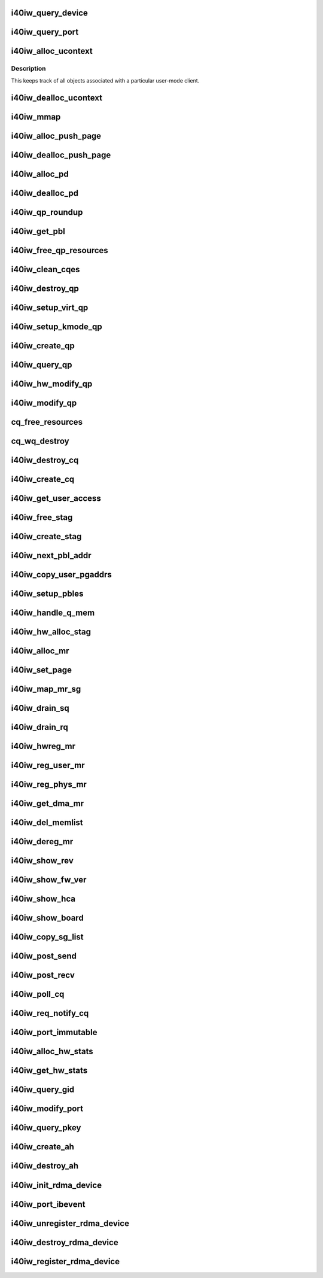 .. -*- coding: utf-8; mode: rst -*-
.. src-file: drivers/infiniband/hw/i40iw/i40iw_verbs.c

.. _`i40iw_query_device`:

i40iw_query_device
==================

.. c:function:: int i40iw_query_device(struct ib_device *ibdev, struct ib_device_attr *props, struct ib_udata *udata)

    get device attributes

    :param struct ib_device \*ibdev:
        device pointer from stack

    :param struct ib_device_attr \*props:
        returning device attributes

    :param struct ib_udata \*udata:
        user data

.. _`i40iw_query_port`:

i40iw_query_port
================

.. c:function:: int i40iw_query_port(struct ib_device *ibdev, u8 port, struct ib_port_attr *props)

    get port attrubutes

    :param struct ib_device \*ibdev:
        device pointer from stack

    :param u8 port:
        port number for query

    :param struct ib_port_attr \*props:
        returning device attributes

.. _`i40iw_alloc_ucontext`:

i40iw_alloc_ucontext
====================

.. c:function:: struct ib_ucontext *i40iw_alloc_ucontext(struct ib_device *ibdev, struct ib_udata *udata)

    Allocate the user context data structure

    :param struct ib_device \*ibdev:
        device pointer from stack

    :param struct ib_udata \*udata:
        user data

.. _`i40iw_alloc_ucontext.description`:

Description
-----------

This keeps track of all objects associated with a particular
user-mode client.

.. _`i40iw_dealloc_ucontext`:

i40iw_dealloc_ucontext
======================

.. c:function:: int i40iw_dealloc_ucontext(struct ib_ucontext *context)

    deallocate the user context data structure

    :param struct ib_ucontext \*context:
        user context created during alloc

.. _`i40iw_mmap`:

i40iw_mmap
==========

.. c:function:: int i40iw_mmap(struct ib_ucontext *context, struct vm_area_struct *vma)

    user memory map

    :param struct ib_ucontext \*context:
        context created during alloc

    :param struct vm_area_struct \*vma:
        kernel info for user memory map

.. _`i40iw_alloc_push_page`:

i40iw_alloc_push_page
=====================

.. c:function:: void i40iw_alloc_push_page(struct i40iw_device *iwdev, struct i40iw_sc_qp *qp)

    allocate a push page for qp

    :param struct i40iw_device \*iwdev:
        iwarp device

    :param struct i40iw_sc_qp \*qp:
        hardware control qp

.. _`i40iw_dealloc_push_page`:

i40iw_dealloc_push_page
=======================

.. c:function:: void i40iw_dealloc_push_page(struct i40iw_device *iwdev, struct i40iw_sc_qp *qp)

    free a push page for qp

    :param struct i40iw_device \*iwdev:
        iwarp device

    :param struct i40iw_sc_qp \*qp:
        hardware control qp

.. _`i40iw_alloc_pd`:

i40iw_alloc_pd
==============

.. c:function:: struct ib_pd *i40iw_alloc_pd(struct ib_device *ibdev, struct ib_ucontext *context, struct ib_udata *udata)

    allocate protection domain

    :param struct ib_device \*ibdev:
        device pointer from stack

    :param struct ib_ucontext \*context:
        user context created during alloc

    :param struct ib_udata \*udata:
        user data

.. _`i40iw_dealloc_pd`:

i40iw_dealloc_pd
================

.. c:function:: int i40iw_dealloc_pd(struct ib_pd *ibpd)

    deallocate pd

    :param struct ib_pd \*ibpd:
        ptr of pd to be deallocated

.. _`i40iw_qp_roundup`:

i40iw_qp_roundup
================

.. c:function:: int i40iw_qp_roundup(u32 wr_ring_size)

    return round up qp ring size

    :param u32 wr_ring_size:
        ring size to round up

.. _`i40iw_get_pbl`:

i40iw_get_pbl
=============

.. c:function:: struct i40iw_pbl *i40iw_get_pbl(unsigned long va, struct list_head *pbl_list)

    Retrieve pbl from a list given a virtual address

    :param unsigned long va:
        user virtual address

    :param struct list_head \*pbl_list:
        pbl list to search in (QP's or CQ's)

.. _`i40iw_free_qp_resources`:

i40iw_free_qp_resources
=======================

.. c:function:: void i40iw_free_qp_resources(struct i40iw_device *iwdev, struct i40iw_qp *iwqp, u32 qp_num)

    free up memory resources for qp

    :param struct i40iw_device \*iwdev:
        iwarp device

    :param struct i40iw_qp \*iwqp:
        qp ptr (user or kernel)

    :param u32 qp_num:
        qp number assigned

.. _`i40iw_clean_cqes`:

i40iw_clean_cqes
================

.. c:function:: void i40iw_clean_cqes(struct i40iw_qp *iwqp, struct i40iw_cq *iwcq)

    clean cq entries for qp

    :param struct i40iw_qp \*iwqp:
        qp ptr (user or kernel)

    :param struct i40iw_cq \*iwcq:
        cq ptr

.. _`i40iw_destroy_qp`:

i40iw_destroy_qp
================

.. c:function:: int i40iw_destroy_qp(struct ib_qp *ibqp)

    destroy qp

    :param struct ib_qp \*ibqp:
        qp's ib pointer also to get to device's qp address

.. _`i40iw_setup_virt_qp`:

i40iw_setup_virt_qp
===================

.. c:function:: int i40iw_setup_virt_qp(struct i40iw_device *iwdev, struct i40iw_qp *iwqp, struct i40iw_qp_init_info *init_info)

    setup for allocation of virtual qp

    :param struct i40iw_device \*iwdev:
        *undescribed*

    :param struct i40iw_qp \*iwqp:
        *undescribed*

    :param struct i40iw_qp_init_info \*init_info:
        initialize info to return

.. _`i40iw_setup_kmode_qp`:

i40iw_setup_kmode_qp
====================

.. c:function:: int i40iw_setup_kmode_qp(struct i40iw_device *iwdev, struct i40iw_qp *iwqp, struct i40iw_qp_init_info *info)

    setup initialization for kernel mode qp

    :param struct i40iw_device \*iwdev:
        iwarp device

    :param struct i40iw_qp \*iwqp:
        qp ptr (user or kernel)

    :param struct i40iw_qp_init_info \*info:
        initialize info to return

.. _`i40iw_create_qp`:

i40iw_create_qp
===============

.. c:function:: struct ib_qp *i40iw_create_qp(struct ib_pd *ibpd, struct ib_qp_init_attr *init_attr, struct ib_udata *udata)

    create qp

    :param struct ib_pd \*ibpd:
        ptr of pd

    :param struct ib_qp_init_attr \*init_attr:
        attributes for qp

    :param struct ib_udata \*udata:
        user data for create qp

.. _`i40iw_query_qp`:

i40iw_query_qp
==============

.. c:function:: int i40iw_query_qp(struct ib_qp *ibqp, struct ib_qp_attr *attr, int attr_mask, struct ib_qp_init_attr *init_attr)

    query qp attributes

    :param struct ib_qp \*ibqp:
        qp pointer

    :param struct ib_qp_attr \*attr:
        attributes pointer

    :param int attr_mask:
        Not used

    :param struct ib_qp_init_attr \*init_attr:
        qp attributes to return

.. _`i40iw_hw_modify_qp`:

i40iw_hw_modify_qp
==================

.. c:function:: void i40iw_hw_modify_qp(struct i40iw_device *iwdev, struct i40iw_qp *iwqp, struct i40iw_modify_qp_info *info, bool wait)

    setup cqp for modify qp

    :param struct i40iw_device \*iwdev:
        iwarp device

    :param struct i40iw_qp \*iwqp:
        qp ptr (user or kernel)

    :param struct i40iw_modify_qp_info \*info:
        info for modify qp

    :param bool wait:
        flag to wait or not for modify qp completion

.. _`i40iw_modify_qp`:

i40iw_modify_qp
===============

.. c:function:: int i40iw_modify_qp(struct ib_qp *ibqp, struct ib_qp_attr *attr, int attr_mask, struct ib_udata *udata)

    modify qp request

    :param struct ib_qp \*ibqp:
        qp's pointer for modify

    :param struct ib_qp_attr \*attr:
        access attributes

    :param int attr_mask:
        state mask

    :param struct ib_udata \*udata:
        user data

.. _`cq_free_resources`:

cq_free_resources
=================

.. c:function:: void cq_free_resources(struct i40iw_device *iwdev, struct i40iw_cq *iwcq)

    free up recources for cq

    :param struct i40iw_device \*iwdev:
        iwarp device

    :param struct i40iw_cq \*iwcq:
        cq ptr

.. _`cq_wq_destroy`:

cq_wq_destroy
=============

.. c:function:: void cq_wq_destroy(struct i40iw_device *iwdev, struct i40iw_sc_cq *cq)

    send cq destroy cqp

    :param struct i40iw_device \*iwdev:
        iwarp device

    :param struct i40iw_sc_cq \*cq:
        hardware control cq

.. _`i40iw_destroy_cq`:

i40iw_destroy_cq
================

.. c:function:: int i40iw_destroy_cq(struct ib_cq *ib_cq)

    destroy cq

    :param struct ib_cq \*ib_cq:
        cq pointer

.. _`i40iw_create_cq`:

i40iw_create_cq
===============

.. c:function:: struct ib_cq *i40iw_create_cq(struct ib_device *ibdev, const struct ib_cq_init_attr *attr, struct ib_ucontext *context, struct ib_udata *udata)

    create cq

    :param struct ib_device \*ibdev:
        device pointer from stack

    :param const struct ib_cq_init_attr \*attr:
        attributes for cq

    :param struct ib_ucontext \*context:
        user context created during alloc

    :param struct ib_udata \*udata:
        user data

.. _`i40iw_get_user_access`:

i40iw_get_user_access
=====================

.. c:function:: u16 i40iw_get_user_access(int acc)

    get hw access from IB access

    :param int acc:
        IB access to return hw access

.. _`i40iw_free_stag`:

i40iw_free_stag
===============

.. c:function:: void i40iw_free_stag(struct i40iw_device *iwdev, u32 stag)

    free stag resource

    :param struct i40iw_device \*iwdev:
        iwarp device

    :param u32 stag:
        stag to free

.. _`i40iw_create_stag`:

i40iw_create_stag
=================

.. c:function:: u32 i40iw_create_stag(struct i40iw_device *iwdev)

    create random stag

    :param struct i40iw_device \*iwdev:
        iwarp device

.. _`i40iw_next_pbl_addr`:

i40iw_next_pbl_addr
===================

.. c:function:: u64 *i40iw_next_pbl_addr(struct i40iw_pble_alloc *palloc, u64 *pbl, struct i40iw_pble_info **pinfo, u32 *idx)

    Get next pbl address

    :param struct i40iw_pble_alloc \*palloc:
        Poiner to allocated pbles

    :param u64 \*pbl:
        pointer to a pble

    :param struct i40iw_pble_info \*\*pinfo:
        info pointer

    :param u32 \*idx:
        index

.. _`i40iw_copy_user_pgaddrs`:

i40iw_copy_user_pgaddrs
=======================

.. c:function:: void i40iw_copy_user_pgaddrs(struct i40iw_mr *iwmr, u64 *pbl, enum i40iw_pble_level level)

    copy user page address to pble's os locally

    :param struct i40iw_mr \*iwmr:
        iwmr for IB's user page addresses

    :param u64 \*pbl:
        ple pointer to save 1 level or 0 level pble

    :param enum i40iw_pble_level level:
        indicated level 0, 1 or 2

.. _`i40iw_setup_pbles`:

i40iw_setup_pbles
=================

.. c:function:: int i40iw_setup_pbles(struct i40iw_device *iwdev, struct i40iw_mr *iwmr, bool use_pbles)

    copy user pg address to pble's

    :param struct i40iw_device \*iwdev:
        iwarp device

    :param struct i40iw_mr \*iwmr:
        mr pointer for this memory registration

    :param bool use_pbles:
        flag if to use pble's or memory (level 0)

.. _`i40iw_handle_q_mem`:

i40iw_handle_q_mem
==================

.. c:function:: int i40iw_handle_q_mem(struct i40iw_device *iwdev, struct i40iw_mem_reg_req *req, struct i40iw_pbl *iwpbl, bool use_pbles)

    handle memory for qp and cq

    :param struct i40iw_device \*iwdev:
        iwarp device

    :param struct i40iw_mem_reg_req \*req:
        information for q memory management

    :param struct i40iw_pbl \*iwpbl:
        pble struct

    :param bool use_pbles:
        flag to use pble

.. _`i40iw_hw_alloc_stag`:

i40iw_hw_alloc_stag
===================

.. c:function:: int i40iw_hw_alloc_stag(struct i40iw_device *iwdev, struct i40iw_mr *iwmr)

    cqp command to allocate stag

    :param struct i40iw_device \*iwdev:
        iwarp device

    :param struct i40iw_mr \*iwmr:
        iwarp mr pointer

.. _`i40iw_alloc_mr`:

i40iw_alloc_mr
==============

.. c:function:: struct ib_mr *i40iw_alloc_mr(struct ib_pd *pd, enum ib_mr_type mr_type, u32 max_num_sg)

    register stag for fast memory registration

    :param struct ib_pd \*pd:
        ibpd pointer

    :param enum ib_mr_type mr_type:
        memory for stag registrion

    :param u32 max_num_sg:
        man number of pages

.. _`i40iw_set_page`:

i40iw_set_page
==============

.. c:function:: int i40iw_set_page(struct ib_mr *ibmr, u64 addr)

    populate pbl list for fmr

    :param struct ib_mr \*ibmr:
        ib mem to access iwarp mr pointer

    :param u64 addr:
        page dma address fro pbl list

.. _`i40iw_map_mr_sg`:

i40iw_map_mr_sg
===============

.. c:function:: int i40iw_map_mr_sg(struct ib_mr *ibmr, struct scatterlist *sg, int sg_nents, unsigned int *sg_offset)

    map of sg list for fmr

    :param struct ib_mr \*ibmr:
        ib mem to access iwarp mr pointer

    :param struct scatterlist \*sg:
        scatter gather list for fmr

    :param int sg_nents:
        number of sg pages

    :param unsigned int \*sg_offset:
        *undescribed*

.. _`i40iw_drain_sq`:

i40iw_drain_sq
==============

.. c:function:: void i40iw_drain_sq(struct ib_qp *ibqp)

    drain the send queue

    :param struct ib_qp \*ibqp:
        ib qp pointer

.. _`i40iw_drain_rq`:

i40iw_drain_rq
==============

.. c:function:: void i40iw_drain_rq(struct ib_qp *ibqp)

    drain the receive queue

    :param struct ib_qp \*ibqp:
        ib qp pointer

.. _`i40iw_hwreg_mr`:

i40iw_hwreg_mr
==============

.. c:function:: int i40iw_hwreg_mr(struct i40iw_device *iwdev, struct i40iw_mr *iwmr, u16 access)

    send cqp command for memory registration

    :param struct i40iw_device \*iwdev:
        iwarp device

    :param struct i40iw_mr \*iwmr:
        iwarp mr pointer

    :param u16 access:
        access for MR

.. _`i40iw_reg_user_mr`:

i40iw_reg_user_mr
=================

.. c:function:: struct ib_mr *i40iw_reg_user_mr(struct ib_pd *pd, u64 start, u64 length, u64 virt, int acc, struct ib_udata *udata)

    Register a user memory region

    :param struct ib_pd \*pd:
        ptr of pd

    :param u64 start:
        virtual start address

    :param u64 length:
        length of mr

    :param u64 virt:
        virtual address

    :param int acc:
        access of mr

    :param struct ib_udata \*udata:
        user data

.. _`i40iw_reg_phys_mr`:

i40iw_reg_phys_mr
=================

.. c:function:: struct ib_mr *i40iw_reg_phys_mr(struct ib_pd *pd, u64 addr, u64 size, int acc, u64 *iova_start)

    register kernel physical memory

    :param struct ib_pd \*pd:
        ibpd pointer

    :param u64 addr:
        physical address of memory to register

    :param u64 size:
        size of memory to register

    :param int acc:
        Access rights

    :param u64 \*iova_start:
        start of virtual address for physical buffers

.. _`i40iw_get_dma_mr`:

i40iw_get_dma_mr
================

.. c:function:: struct ib_mr *i40iw_get_dma_mr(struct ib_pd *pd, int acc)

    register physical mem

    :param struct ib_pd \*pd:
        ptr of pd

    :param int acc:
        access for memory

.. _`i40iw_del_memlist`:

i40iw_del_memlist
=================

.. c:function:: void i40iw_del_memlist(struct i40iw_mr *iwmr, struct i40iw_ucontext *ucontext)

    Deleting pbl list entries for CQ/QP

    :param struct i40iw_mr \*iwmr:
        iwmr for IB's user page addresses

    :param struct i40iw_ucontext \*ucontext:
        ptr to user context

.. _`i40iw_dereg_mr`:

i40iw_dereg_mr
==============

.. c:function:: int i40iw_dereg_mr(struct ib_mr *ib_mr)

    deregister mr

    :param struct ib_mr \*ib_mr:
        mr ptr for dereg

.. _`i40iw_show_rev`:

i40iw_show_rev
==============

.. c:function:: ssize_t i40iw_show_rev(struct device *dev, struct device_attribute *attr, char *buf)

    :param struct device \*dev:
        *undescribed*

    :param struct device_attribute \*attr:
        *undescribed*

    :param char \*buf:
        *undescribed*

.. _`i40iw_show_fw_ver`:

i40iw_show_fw_ver
=================

.. c:function:: ssize_t i40iw_show_fw_ver(struct device *dev, struct device_attribute *attr, char *buf)

    :param struct device \*dev:
        *undescribed*

    :param struct device_attribute \*attr:
        *undescribed*

    :param char \*buf:
        *undescribed*

.. _`i40iw_show_hca`:

i40iw_show_hca
==============

.. c:function:: ssize_t i40iw_show_hca(struct device *dev, struct device_attribute *attr, char *buf)

    :param struct device \*dev:
        *undescribed*

    :param struct device_attribute \*attr:
        *undescribed*

    :param char \*buf:
        *undescribed*

.. _`i40iw_show_board`:

i40iw_show_board
================

.. c:function:: ssize_t i40iw_show_board(struct device *dev, struct device_attribute *attr, char *buf)

    :param struct device \*dev:
        *undescribed*

    :param struct device_attribute \*attr:
        *undescribed*

    :param char \*buf:
        *undescribed*

.. _`i40iw_copy_sg_list`:

i40iw_copy_sg_list
==================

.. c:function:: void i40iw_copy_sg_list(struct i40iw_sge *sg_list, struct ib_sge *sgl, int num_sges)

    copy sg list for qp

    :param struct i40iw_sge \*sg_list:
        copied into sg_list

    :param struct ib_sge \*sgl:
        copy from sgl

    :param int num_sges:
        count of sg entries

.. _`i40iw_post_send`:

i40iw_post_send
===============

.. c:function:: int i40iw_post_send(struct ib_qp *ibqp, struct ib_send_wr *ib_wr, struct ib_send_wr **bad_wr)

    kernel application wr

    :param struct ib_qp \*ibqp:
        qp ptr for wr

    :param struct ib_send_wr \*ib_wr:
        work request ptr

    :param struct ib_send_wr \*\*bad_wr:
        return of bad wr if err

.. _`i40iw_post_recv`:

i40iw_post_recv
===============

.. c:function:: int i40iw_post_recv(struct ib_qp *ibqp, struct ib_recv_wr *ib_wr, struct ib_recv_wr **bad_wr)

    post receive wr for kernel application

    :param struct ib_qp \*ibqp:
        ib qp pointer

    :param struct ib_recv_wr \*ib_wr:
        work request for receive

    :param struct ib_recv_wr \*\*bad_wr:
        bad wr caused an error

.. _`i40iw_poll_cq`:

i40iw_poll_cq
=============

.. c:function:: int i40iw_poll_cq(struct ib_cq *ibcq, int num_entries, struct ib_wc *entry)

    poll cq for completion (kernel apps)

    :param struct ib_cq \*ibcq:
        cq to poll

    :param int num_entries:
        number of entries to poll

    :param struct ib_wc \*entry:
        wr of entry completed

.. _`i40iw_req_notify_cq`:

i40iw_req_notify_cq
===================

.. c:function:: int i40iw_req_notify_cq(struct ib_cq *ibcq, enum ib_cq_notify_flags notify_flags)

    arm cq kernel application

    :param struct ib_cq \*ibcq:
        cq to arm

    :param enum ib_cq_notify_flags notify_flags:
        notofication flags

.. _`i40iw_port_immutable`:

i40iw_port_immutable
====================

.. c:function:: int i40iw_port_immutable(struct ib_device *ibdev, u8 port_num, struct ib_port_immutable *immutable)

    return port's immutable data

    :param struct ib_device \*ibdev:
        ib dev struct

    :param u8 port_num:
        port number

    :param struct ib_port_immutable \*immutable:
        immutable data for the port return

.. _`i40iw_alloc_hw_stats`:

i40iw_alloc_hw_stats
====================

.. c:function:: struct rdma_hw_stats *i40iw_alloc_hw_stats(struct ib_device *ibdev, u8 port_num)

    Allocate a hw stats structure

    :param struct ib_device \*ibdev:
        device pointer from stack

    :param u8 port_num:
        port number

.. _`i40iw_get_hw_stats`:

i40iw_get_hw_stats
==================

.. c:function:: int i40iw_get_hw_stats(struct ib_device *ibdev, struct rdma_hw_stats *stats, u8 port_num, int index)

    Populates the rdma_hw_stats structure

    :param struct ib_device \*ibdev:
        device pointer from stack

    :param struct rdma_hw_stats \*stats:
        stats pointer from stack

    :param u8 port_num:
        port number

    :param int index:
        which hw counter the stack is requesting we update

.. _`i40iw_query_gid`:

i40iw_query_gid
===============

.. c:function:: int i40iw_query_gid(struct ib_device *ibdev, u8 port, int index, union ib_gid *gid)

    Query port GID

    :param struct ib_device \*ibdev:
        device pointer from stack

    :param u8 port:
        port number

    :param int index:
        Entry index

    :param union ib_gid \*gid:
        Global ID

.. _`i40iw_modify_port`:

i40iw_modify_port
=================

.. c:function:: int i40iw_modify_port(struct ib_device *ibdev, u8 port, int port_modify_mask, struct ib_port_modify *props)

    :param struct ib_device \*ibdev:
        device pointer from stack

    :param u8 port:
        port number

    :param int port_modify_mask:
        mask for port modifications

    :param struct ib_port_modify \*props:
        port properties

.. _`i40iw_query_pkey`:

i40iw_query_pkey
================

.. c:function:: int i40iw_query_pkey(struct ib_device *ibdev, u8 port, u16 index, u16 *pkey)

    Query partition key

    :param struct ib_device \*ibdev:
        device pointer from stack

    :param u8 port:
        port number

    :param u16 index:
        index of pkey

    :param u16 \*pkey:
        pointer to store the pkey

.. _`i40iw_create_ah`:

i40iw_create_ah
===============

.. c:function:: struct ib_ah *i40iw_create_ah(struct ib_pd *ibpd, struct ib_ah_attr *attr)

    create address handle

    :param struct ib_pd \*ibpd:
        ptr of pd

    :param struct ib_ah_attr \*attr:
        *undescribed*

.. _`i40iw_destroy_ah`:

i40iw_destroy_ah
================

.. c:function:: int i40iw_destroy_ah(struct ib_ah *ah)

    Destroy address handle

    :param struct ib_ah \*ah:
        pointer to address handle

.. _`i40iw_init_rdma_device`:

i40iw_init_rdma_device
======================

.. c:function:: struct i40iw_ib_device *i40iw_init_rdma_device(struct i40iw_device *iwdev)

    initialization of iwarp device

    :param struct i40iw_device \*iwdev:
        iwarp device

.. _`i40iw_port_ibevent`:

i40iw_port_ibevent
==================

.. c:function:: void i40iw_port_ibevent(struct i40iw_device *iwdev)

    indicate port event

    :param struct i40iw_device \*iwdev:
        iwarp device

.. _`i40iw_unregister_rdma_device`:

i40iw_unregister_rdma_device
============================

.. c:function:: void i40iw_unregister_rdma_device(struct i40iw_ib_device *iwibdev)

    unregister of iwarp from IB

    :param struct i40iw_ib_device \*iwibdev:
        rdma device ptr

.. _`i40iw_destroy_rdma_device`:

i40iw_destroy_rdma_device
=========================

.. c:function:: void i40iw_destroy_rdma_device(struct i40iw_ib_device *iwibdev)

    destroy rdma device and free resources

    :param struct i40iw_ib_device \*iwibdev:
        IB device ptr

.. _`i40iw_register_rdma_device`:

i40iw_register_rdma_device
==========================

.. c:function:: int i40iw_register_rdma_device(struct i40iw_device *iwdev)

    register iwarp device to IB

    :param struct i40iw_device \*iwdev:
        iwarp device

.. This file was automatic generated / don't edit.

